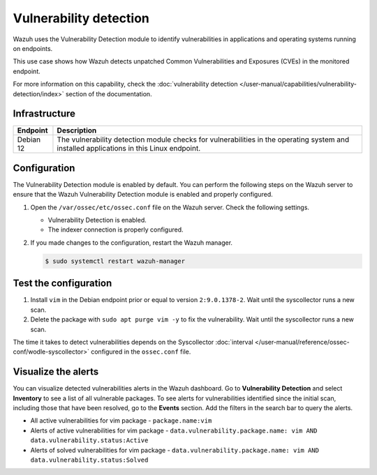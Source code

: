 .. Copyright (C) 2015, Wazuh, Inc.

.. meta::
   :description: Wazuh detects if installed applications have an unpatched CVE in the monitored system. Learn more about this in this PoC.

Vulnerability detection
=======================

Wazuh uses the Vulnerability Detection module to identify vulnerabilities in applications and operating systems running on endpoints.

This use case shows how Wazuh detects unpatched Common Vulnerabilities and Exposures (CVEs) in the monitored endpoint.

For more information on this capability, check the :doc:`vulnerability detection </user-manual/capabilities/vulnerability-detection/index>` section of the documentation.

Infrastructure
--------------

+---------------+--------------------------------------------------------------------------------------------------------------------------------------------+
| Endpoint      | Description                                                                                                                                |
+===============+============================================================================================================================================+
| Debian 12     | The vulnerability detection module checks for vulnerabilities in the operating system and installed applications in this Linux endpoint.   |
+---------------+--------------------------------------------------------------------------------------------------------------------------------------------+

Configuration
-------------

The Vulnerability Detection module is enabled by default. You can perform the following steps on the Wazuh server to ensure that the Wazuh Vulnerability Detection module is enabled and properly configured.

#. Open the ``/var/ossec/etc/ossec.conf`` file on the Wazuh server. Check the following settings.

   -  Vulnerability Detection is enabled.

      .. code-block:: xml
         :emphasize-lines: 2

         <vulnerability-detection>
            <enabled>yes</enabled>
            <index-status>yes</index-status>
            <feed-update-interval>60m</feed-update-interval>
         </vulnerability-detection>

   -  The indexer connection is properly configured.

      .. include:: /_templates/installations/manager/configure_indexer_connection.rst

#. If you made changes to the configuration, restart the Wazuh manager.

   .. code-block:: console

      $ sudo systemctl restart wazuh-manager


Test the configuration
----------------------

#. Install ``vim`` in the Debian endpoint prior or equal to version ``2:9.0.1378-2``. Wait until the syscollector runs a new scan.

#. Delete the package with ``sudo apt purge vim -y``  to fix the vulnerability. Wait until the syscollector runs a new scan.

The time it takes to detect vulnerabilities depends on the Syscollector :doc:`interval </user-manual/reference/ossec-conf/wodle-syscollector>` configured in the ``ossec.conf`` file.

Visualize the alerts
--------------------

You can visualize detected vulnerabilities alerts in the Wazuh dashboard. Go to **Vulnerability Detection** and select **Inventory** to see a list of all vulnerable packages.  To see alerts for vulnerabilities identified since the initial scan, including those that have been resolved, go to the **Events** section. Add the filters in the search bar to query the alerts.

-  All active vulnerabilities for vim package - ``package.name:vim``

   .. thumbnail:: /images/poc/vulnerabilities-inventory.png
      :title: All active vulnerabilities on Debian. Vulnerable vim package example
      :align: center
      :width: 80%

-  Alerts of active vulnerabilities for vim package - ``data.vulnerability.package.name: vim AND data.vulnerability.status:Active``

   .. thumbnail:: /images/poc/vulnerabilities-events-new-vuln.png
      :title: Detected vulnerabilities on Debian. Vulnerable vim package example
      :align: center
      :width: 80%

-  Alerts of solved vulnerabilities for vim package - ``data.vulnerability.package.name: vim AND data.vulnerability.status:Solved``

   .. thumbnail:: /images/poc/vulnerabilities-events-solve-vuln.png
      :title: Solved vulnerabilities on Debian. Vulnerable vim package example
      :align: center
      :width: 80%